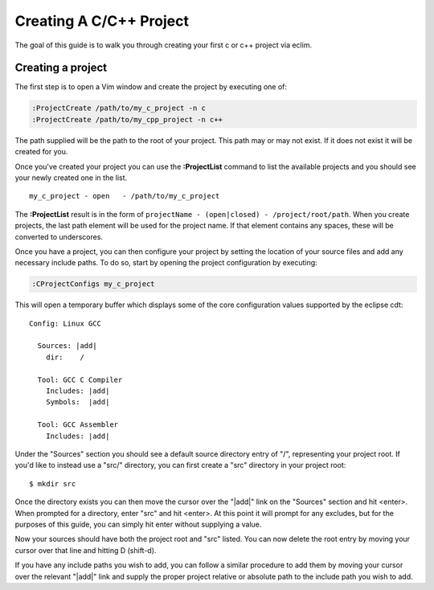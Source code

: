 .. Copyright (C) 2005 - 2009  Eric Van Dewoestine

   This program is free software: you can redistribute it and/or modify
   it under the terms of the GNU General Public License as published by
   the Free Software Foundation, either version 3 of the License, or
   (at your option) any later version.

   This program is distributed in the hope that it will be useful,
   but WITHOUT ANY WARRANTY; without even the implied warranty of
   MERCHANTABILITY or FITNESS FOR A PARTICULAR PURPOSE.  See the
   GNU General Public License for more details.

   You should have received a copy of the GNU General Public License
   along with this program.  If not, see <http://www.gnu.org/licenses/>.

.. _guides/c/project:

Creating A C/C++ Project
========================

The goal of this guide is to walk you through creating your first c or c++
project via eclim.


Creating a project
------------------

The first step is to open a Vim window and create the project by executing one
of\:

.. code-block:: vim

  :ProjectCreate /path/to/my_c_project -n c
  :ProjectCreate /path/to/my_cpp_project -n c++

The path supplied will be the path to the root of your project.  This path may
or may not exist.  If it does not exist it will be created for you.

Once you've created your project you can use the **:ProjectList** command to
list the available projects and you should see your newly created one in the
list.

::

  my_c_project - open   - /path/to/my_c_project


The **:ProjectList** result is in the form of ``projectName - (open|closed) -
/project/root/path``.  When you create projects, the last path element will be
used for the project name.  If that element contains any spaces, these will be
converted to underscores.

Once you have a project, you can then configure your project by setting the
location of your source files and add any necessary include paths. To do so,
start by opening the project configuration by executing:

.. code-block:: vim

  :CProjectConfigs my_c_project

This will open a temporary buffer which displays some of the core configuration
values supported by the eclipse cdt:

::

  Config: Linux GCC

    Sources: |add|
      dir:    /

    Tool: GCC C Compiler
      Includes: |add|
      Symbols:  |add|

    Tool: GCC Assembler
      Includes: |add|

Under the "Sources" section you should see a default source directory entry of
"/", representing your project root.  If you'd like to instead use a "src/"
directory, you can first create a "src" directory in your project root:

::

  $ mkdir src

Once the directory exists you can then move the cursor over the "\|add\|" link
on the "Sources" section and hit <enter>.  When prompted for a directory, enter
"src" and hit <enter>.  At this point it will prompt for any excludes, but for
the purposes of this guide, you can simply hit enter without supplying a value.

Now your sources should have both the project root and "src" listed.  You can
now delete the root entry by moving your cursor over that line and hitting D
(shift-d).

If you have any include paths you wish to add, you can follow a similar
procedure to add them by moving your cursor over the relevant "\|add\|" link
and supply the proper project relative or absolute path to the include path you
wish to add.
